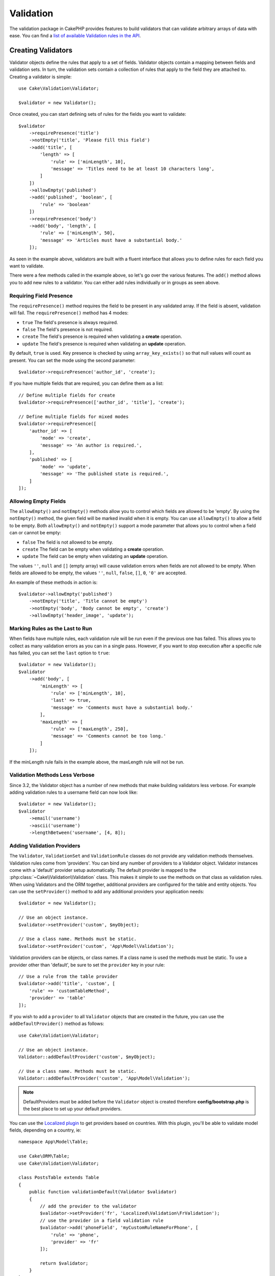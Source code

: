 Validation
##########

.. php:namespace:: Cake\Validation

The validation package in CakePHP provides features to build validators that can
validate arbitrary arrays of data with ease. You can find a `list of available
Validation rules in the API
<https://api.cakephp.org/3.x/class-Cake.Validation.Validation.html>`__.

.. _creating-validators:

Creating Validators
===================

.. php:class:: Validator

Validator objects define the rules that apply to a set of fields.
Validator objects contain a mapping between fields and validation sets. In
turn, the validation sets contain a collection of rules that apply to the field
they are attached to. Creating a validator is simple::

    use Cake\Validation\Validator;

    $validator = new Validator();

Once created, you can start defining sets of rules for the fields you want to
validate::

    $validator
        ->requirePresence('title')
        ->notEmpty('title', 'Please fill this field')
        ->add('title', [
            'length' => [
                'rule' => ['minLength', 10],
                'message' => 'Titles need to be at least 10 characters long',
            ]
        ])
        ->allowEmpty('published')
        ->add('published', 'boolean', [
            'rule' => 'boolean'
        ])
        ->requirePresence('body')
        ->add('body', 'length', [
            'rule' => ['minLength', 50],
            'message' => 'Articles must have a substantial body.'
        ]);

As seen in the example above, validators are built with a fluent interface that
allows you to define rules for each field you want to validate.

There were a few methods called in the example above, so let's go over the
various features. The ``add()`` method allows you to add new rules to
a validator. You can either add rules individually or in groups as seen above.

Requiring Field Presence
------------------------

The ``requirePresence()`` method requires the field to be present in any
validated array. If the field is absent, validation will fail. The
``requirePresence()`` method has 4 modes:

* ``true`` The field's presence is always required.
* ``false`` The field's presence is not required.
* ``create`` The field's presence is required when validating a **create**
  operation.
* ``update`` The field's presence is required when validating an **update**
  operation.

By default, ``true`` is used. Key presence is checked by using
``array_key_exists()`` so that null values will count as present. You can set
the mode using the second parameter::

    $validator->requirePresence('author_id', 'create');

If you have multiple fields that are required, you can define them as a list::

    // Define multiple fields for create
    $validator->requirePresence(['author_id', 'title'], 'create');

    // Define multiple fields for mixed modes
    $validator->requirePresence([
        'author_id' => [
            'mode' => 'create',
            'message' => 'An author is required.',
        ],
        'published' => [
            'mode' => 'update',
            'message' => 'The published state is required.',
        ]
    ]);

.. versionadded:: 3.3.0
    ``requirePresence()`` accepts an array of fields as of 3.3.0

Allowing Empty Fields
---------------------

The ``allowEmpty()`` and ``notEmpty()`` methods allow you to control which
fields are allowed to be 'empty'. By using the ``notEmpty()`` method, the given
field will be marked invalid when it is empty. You can use ``allowEmpty()`` to
allow a field to be empty. Both ``allowEmpty()`` and ``notEmpty()`` support a
mode parameter that allows you to control when a field can or cannot be empty:

* ``false`` The field is not allowed to be empty.
* ``create`` The field can be empty when validating a **create**
  operation.
* ``update`` The field can be empty when validating an **update**
  operation.

The values ``''``, ``null`` and ``[]`` (empty array) will cause validation
errors when fields are not allowed to be empty.  When fields are allowed to be
empty, the values ``''``, ``null``, ``false``, ``[]``, ``0``, ``'0'`` are
accepted.

An example of these methods in action is::

    $validator->allowEmpty('published')
        ->notEmpty('title', 'Title cannot be empty')
        ->notEmpty('body', 'Body cannot be empty', 'create')
        ->allowEmpty('header_image', 'update');

Marking Rules as the Last to Run
--------------------------------

When fields have multiple rules, each validation rule will be run even if the
previous one has failed. This allows you to collect as many validation errors as
you can in a single pass. However, if you want to stop execution after
a specific rule has failed, you can set the ``last`` option to ``true``::

    $validator = new Validator();
    $validator
        ->add('body', [
            'minLength' => [
                'rule' => ['minLength', 10],
                'last' => true,
                'message' => 'Comments must have a substantial body.'
            ],
            'maxLength' => [
                'rule' => ['maxLength', 250],
                'message' => 'Comments cannot be too long.'
            ]
        ]);

If the minLength rule fails in the example above, the maxLength rule will not be
run.

Validation Methods Less Verbose
-------------------------------

Since 3.2, the Validator object has a number of new methods that make building
validators less verbose. For example adding validation rules to a username field
can now look like::

    $validator = new Validator();
    $validator
        ->email('username')
        ->ascii('username')
        ->lengthBetween('username', [4, 8]);

Adding Validation Providers
---------------------------

The ``Validator``, ``ValidationSet`` and ``ValidationRule`` classes do not
provide any validation methods themselves. Validation rules come from
'providers'. You can bind any number of providers to a Validator object.
Validator instances come with a 'default' provider setup automatically. The
default provider is mapped to the :php:class:`~Cake\\Validation\\Validation`
class. This makes it simple to use the methods on that class as validation
rules. When using Validators and the ORM together, additional providers are
configured for the table and entity objects. You can use the ``setProvider()``
method to add any additional providers your application needs::

    $validator = new Validator();

    // Use an object instance.
    $validator->setProvider('custom', $myObject);

    // Use a class name. Methods must be static.
    $validator->setProvider('custom', 'App\Model\Validation');

Validation providers can be objects, or class names. If a class name is used the
methods must be static. To use a provider other than 'default', be sure to set
the ``provider`` key in your rule::

    // Use a rule from the table provider
    $validator->add('title', 'custom', [
        'rule' => 'customTableMethod',
        'provider' => 'table'
    ]);

If you wish to add a ``provider`` to all ``Validator`` objects that are created
in the future, you can use the ``addDefaultProvider()`` method as follows::

    use Cake\Validation\Validator;

    // Use an object instance.
    Validator::addDefaultProvider('custom', $myObject);

    // Use a class name. Methods must be static.
    Validator::addDefaultProvider('custom', 'App\Model\Validation');

.. note::

    DefaultProviders must be added before the ``Validator`` object is created
    therefore **config/bootstrap.php** is the best place to set up your
    default providers.

.. versionadded:: 3.5.0

You can use the `Localized plugin <https://github.com/cakephp/localized>`_ to
get providers based on countries. With this plugin, you'll be able to validate
model fields, depending on a country, ie::

    namespace App\Model\Table;

    use Cake\ORM\Table;
    use Cake\Validation\Validator;

    class PostsTable extends Table
    {
        public function validationDefault(Validator $validator)
        {
            // add the provider to the validator
            $validator->setProvider('fr', 'Localized\Validation\FrValidation');
            // use the provider in a field validation rule
            $validator->add('phoneField', 'myCustomRuleNameForPhone', [
                'rule' => 'phone',
                'provider' => 'fr'
            ]);

            return $validator;
        }
    }

The localized plugin uses the two letter ISO code of the countries for
validation, like en, fr, de.

There are a few methods that are common to all classes, defined through the
`ValidationInterface interface <https://github.com/cakephp/localized/blob/master/src/Validation/ValidationInterface.php>`_::

    phone() to check a phone number
    postal() to check a postal code
    personId() to check a country specific person ID

Custom Validation Rules
-----------------------

In addition to using methods coming from providers, you can also use any
callable, including anonymous functions, as validation rules::

    // Use a global function
    $validator->add('title', 'custom', [
        'rule' => 'validate_title',
        'message' => 'The title is not valid'
    ]);

    // Use an array callable that is not in a provider
    $validator->add('title', 'custom', [
        'rule' => [$this, 'method'],
        'message' => 'The title is not valid'
    ]);

    // Use a closure
    $extra = 'Some additional value needed inside the closure';
    $validator->add('title', 'custom', [
        'rule' => function ($value, $context) use ($extra) {
            // Custom logic that returns true/false
        },
        'message' => 'The title is not valid'
    ]);

    // Use a rule from a custom provider
    $validator->add('title', 'custom', [
        'rule' => 'customRule',
        'provider' => 'custom',
        'message' => 'The title is not unique enough'
    ]);

Closures or callable methods will receive 2 arguments when called. The first
will be the value for the field being validated. The second is a context array
containing data related to the validation process:

- **data**: The original data passed to the validation method, useful if you
  plan to create rules comparing values.
- **providers**: The complete list of rule provider objects, useful if you
  need to create complex rules by calling multiple providers.
- **newRecord**: Whether the validation call is for a new record or
  a preexisting one.

If you need to pass additional data to your validation methods such as the
current user's id, you can use a custom dynamic provider from your controller. ::

    $this->Examples->validator('default')->provider('passed', [
        'count' => $countFromController,
        'userid' => $this->Auth->user('id')
    ]);

Then ensure that your validation method has the second context parameter. ::

    public function customValidationMethod($check, array $context)
    {
        $userid = $context['providers']['passed']['userid'];
    }

Closures should return boolean true if validation passes. If it fails, return boolean false or a custom error message as a string.


Conditional Validation
----------------------

When defining validation rules, you can use the ``on`` key to define when
a validation rule should be applied. If left undefined, the rule will always be
applied. Other valid values are ``create`` and ``update``. Using one of these
values will make the rule apply to only create or update operations.

Additionally, you can provide a callable function that will determine whether or
not a particular rule should be applied::

    $validator->add('picture', 'file', [
        'rule' => ['mimeType', ['image/jpeg', 'image/png']],
        'on' => function ($context) {
            return !empty($context['data']['show_profile_picture']);
        }
    ]);

You can access the other submitted field values using the ``$context['data']``
array.
The above example will make the rule for 'picture' optional depending on whether
the value for ``show_profile_picture`` is empty. You could also use the
``uploadedFile`` validation rule to create optional file upload inputs::

    $validator->add('picture', 'file', [
        'rule' => ['uploadedFile', ['optional' => true]],
    ]);

The ``allowEmpty()``, ``notEmpty()`` and ``requirePresence()`` methods will also
accept a callback function as their last argument. If present, the callback
determines whether or not the rule should be applied. For example, a field is
sometimes allowed to be empty::

    $validator->allowEmpty('tax', function ($context) {
        return !$context['data']['is_taxable'];
    });

Likewise, a field can be required to be populated when certain conditions are
met::

    $validator->notEmpty('email_frequency', 'This field is required', function ($context) {
        return !empty($context['data']['wants_newsletter']);
    });

In the above example, the ``email_frequency`` field cannot be left empty if the
the user wants to receive the newsletter.

Further it's also possible to require a field to be present under certain
conditions only::

    $validator->requirePresence('full_name', function ($context) {
        if (isset($context['data']['action'])) {
            return $context['data']['action'] === 'subscribe';
        }
        return false;
    });
    $validator->requirePresence('email');

This would require the ``full_name`` field to be present only in case the user
wants to create a subscription, while the ``email`` field would always be
required, since it would also be needed when canceling a subscription.

.. versionadded:: 3.1.1
    The callable support for ``requirePresence()`` was added in 3.1.1

Nesting Validators
------------------

.. versionadded:: 3.0.5

When validating :doc:`/core-libraries/form` with nested data, or when working
with models that contain array data types, it is necessary to validate the
nested data you have. CakePHP makes it simple to add validators to specific
attributes. For example, assume you are working with a non-relational database
and need to store an article and its comments::

    $data = [
        'title' => 'Best article',
        'comments' => [
            ['comment' => '']
        ]
    ];

To validate the comments you would use a nested validator::

    $validator = new Validator();
    $validator->add('title', 'not-blank', ['rule' => 'notBlank']);

    $commentValidator = new Validator();
    $commentValidator->add('comment', 'not-blank', ['rule' => 'notBlank']);

    // Connect the nested validators.
    $validator->addNestedMany('comments', $commentValidator);

    // Get all errors including those from nested validators.
    $validator->errors($data);

You can create 1:1 'relationships' with ``addNested()`` and 1:N 'relationships'
with ``addNestedMany()``. With both methods, the nested validator's errors will
contribute to the parent validator's errors and influence the final result.

.. _reusable-validators:

Creating Reusable Validators
----------------------------

While defining validators inline where they are used makes for good example
code, it doesn't lead to maintainable applications. Instead, you should
create ``Validator`` sub-classes for your reusable validation logic::

    // In src/Model/Validation/ContactValidator.php
    namespace App\Model\Validation;

    use Cake\Validation\Validator;

    class ContactValidator extends Validator
    {
        public function __construct()
        {
            parent::__construct();
            // Add validation rules here.
        }
    }

Validating Data
===============

Now that you've created a validator and added the rules you want to it, you can
start using it to validate data. Validators are able to validate array
data. For example, if you wanted to validate a contact form before creating and
sending an email you could do the following::

    use Cake\Validation\Validator;

    $validator = new Validator();
    $validator
        ->requirePresence('email')
        ->add('email', 'validFormat', [
            'rule' => 'email',
            'message' => 'E-mail must be valid'
        ])
        ->requirePresence('name')
        ->notEmpty('name', 'We need your name.')
        ->requirePresence('comment')
        ->notEmpty('comment', 'You need to give a comment.');

    $errors = $validator->errors($this->request->getData());
    if (empty($errors)) {
        // Send an email.
    }

The ``errors()`` method will return a non-empty array when there are validation
failures. The returned array of errors will be structured like::

    $errors = [
        'email' => ['E-mail must be valid']
    ];

If you have multiple errors on a single field, an array of error messages will
be returned per field. By default the ``errors()`` method applies rules for
the 'create' mode. If you'd like to apply 'update' rules you can do the
following::

    $errors = $validator->errors($this->request->getData(), false);
    if (empty($errors)) {
        // Send an email.
    }

.. note::

    If you need to validate entities you should use methods like
    :php:meth:`~Cake\\ORM\\Table::newEntity()`,
    :php:meth:`~Cake\\ORM\\Table::newEntities()`,
    :php:meth:`~Cake\\ORM\\Table::patchEntity()`,
    :php:meth:`~Cake\\ORM\\Table::patchEntities()` or
    :php:meth:`~Cake\\ORM\\Table::save()` as they are designed for that.

Validating Entities
===================

While entities are validated as they are saved, you may also want to validate
entities before attempting to do any saving. Validating entities before
saving is done automatically when using the ``newEntity()``, ``newEntities()``,
``patchEntity()`` or ``patchEntities()``::

    // In the ArticlesController class
    $article = $this->Articles->newEntity($this->request->getData());
    if ($article->errors()) {
        // Do work to show error messages.
    }

Similarly, when you need to pre-validate multiple entities at a time, you can
use the ``newEntities()`` method::

    // In the ArticlesController class
    $entities = $this->Articles->newEntities($this->request->getData());
    foreach ($entities as $entity) {
        if (!$entity->errors()) {
            $this->Articles->save($entity);
        }
    }

The ``newEntity()``, ``patchEntity()``, ``newEntities()`` and ``patchEntities()``
methods allow you to specify which associations are validated, and which
validation sets to apply using the ``options`` parameter::

    $valid = $this->Articles->newEntity($article, [
      'associated' => [
        'Comments' => [
          'associated' => ['User'],
          'validate' => 'special',
        ]
      ]
    ]);

Validation is commonly used for user-facing forms or interfaces, and thus it is
not limited to only validating columns in the table schema. However,
maintaining integrity of data regardless where it came from is important. To
solve this problem CakePHP offers a second level of validation which is called
"application rules". You can read more about them in the
:ref:`Applying Application Rules <application-rules>` section.

Core Validation Rules
=====================

CakePHP provides a basic suite of validation methods in the ``Validation``
class. The Validation class contains a variety of static methods that provide
validators for several common validation situations.

The `API documentation
<https://api.cakephp.org/3.x/class-Cake.Validation.Validation.html>`_ for the
``Validation`` class provides a good list of the validation rules that are
available, and their basic usage.

Some of the validation methods accept additional parameters to define boundary
conditions or valid options. You can provide these boundary conditions and
options as follows::

    $validator = new Validator();
    $validator
        ->add('title', 'minLength', [
            'rule' => ['minLength', 10]
        ])
        ->add('rating', 'validValue', [
            'rule' => ['range', 1, 5]
        ]);

Core rules that take additional parameters should have an array for the
``rule`` key that contains the rule as the first element, and the additional
parameters as the remaining parameters.
